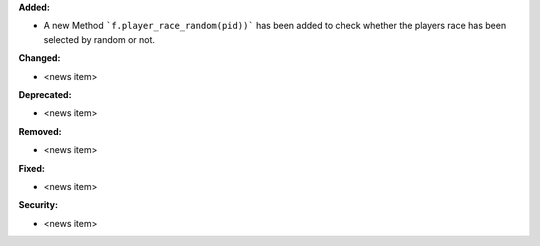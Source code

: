 **Added:**

* A new Method ```f.player_race_random(pid))``` has been added to check whether the players race has been selected by random or not.

**Changed:**

* <news item>

**Deprecated:**

* <news item>

**Removed:**

* <news item>

**Fixed:**

* <news item>

**Security:**

* <news item>
